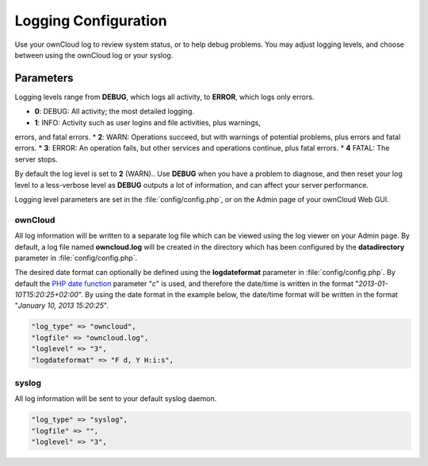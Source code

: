 =====================
Logging Configuration
=====================

Use your ownCloud log to review system status, or to help debug problems. You 
may adjust logging levels, and choose between using the ownCloud log or your 
syslog.

Parameters
----------

Logging levels range from **DEBUG**, which logs all activity, to **ERROR**, 
which logs only errors.

* **0**: DEBUG: All activity; the most detailed logging.
* **1**: INFO:  Activity such as user logins and file activities, plus warnings, 
errors, and fatal errors.
* **2**: WARN:  Operations succeed, but with warnings of potential problems, 
plus errors and fatal errors.
* **3**: ERROR: An operation fails, but other services and operations continue, 
plus fatal errors.
* **4**  FATAL: The server stops.

By default the log level is set to **2** (WARN).. Use **DEBUG** when you have a 
problem to diagnose, and then reset your log level to a less-verbose level as 
**DEBUG** outputs a lot of information, and can affect your server performance.

Logging level parameters are set in the :file:`config/config.php`, or on the 
Admin page of your ownCloud Web GUI.

ownCloud
~~~~~~~~

All log information will be written to a separate log file which can be
viewed using the log viewer on your Admin page. By default, a log
file named **owncloud.log** will be created in the directory which has
been configured by the **datadirectory** parameter in :file:`config/config.php`.

The desired date format can optionally be defined using the **logdateformat** 
parameter in :file:`config/config.php`.
By default the `PHP date function`_ parameter "*c*" is used, and therefore the
date/time is written in the format "*2013-01-10T15:20:25+02:00*". By using the
date format in the example below, the date/time format will be written in the 
format
"*January 10, 2013 15:20:25*".

.. code-block:: php

    "log_type" => "owncloud",
    "logfile" => "owncloud.log",
    "loglevel" => "3",
    "logdateformat" => "F d, Y H:i:s",

syslog
~~~~~~

All log information will be sent to your default syslog daemon.

.. code-block:: php

    "log_type" => "syslog",
    "logfile" => "",
    "loglevel" => "3",


.. _PHP date function: http://www.php.net/manual/en/function.date.php

